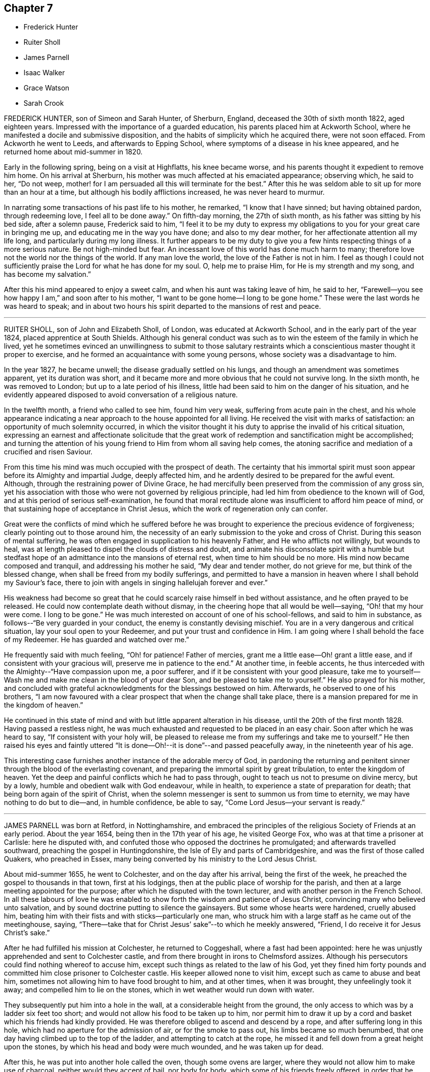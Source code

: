 == Chapter 7

[.chapter-synopsis]
* Frederick Hunter
* Ruiter Sholl
* James Parnell
* Isaac Walker
* Grace Watson
* Sarah Crook

FREDERICK HUNTER, son of Simeon and Sarah Hunter, of Sherburn, England,
deceased the 30th of sixth month 1822, aged eighteen years.
Impressed with the importance of a guarded education,
his parents placed him at Ackworth School,
where he manifested a docile and submissive disposition,
and the habits of simplicity which he acquired there, were not soon effaced.
From Ackworth he went to Leeds, and afterwards to Epping School,
where symptoms of a disease in his knee appeared,
and he returned home about mid-summer in 1820.

Early in the following spring, being on a visit at Highflatts, his knee became worse,
and his parents thought it expedient to remove him home.
On his arrival at Sherburn, his mother was much affected at his emaciated appearance;
observing which, he said to her, "`Do not weep,
mother! for I am persuaded all this will terminate for the best.`"
After this he was seldom able to sit up for more than an hour at a time,
but although his bodily afflictions increased, he was never heard to murmur.

In narrating some transactions of his past life to his mother, he remarked,
"`I know that I have sinned; but having obtained pardon, through redeeming love,
I feel all to be done away.`"
On fifth-day morning, the 27th of sixth month, as his father was sitting by his bed side,
after a solemn pause, Frederick said to him,
"`I feel it to be my duty to express my obligations
to you for your great care in bringing me up,
and educating me in the way you have done; and also to my dear mother,
for her affectionate attention all my life long, and particularly during my long illness.
It further appears to be my duty to give you a few
hints respecting things of a more serious nature.
Be not high-minded but fear.
An incessant love of this world has done much harm to many;
therefore love not the world nor the things of the world.
If any man love the world, the love of the Father is not in him.
I feel as though I could not sufficiently praise
the Lord for what he has done for my soul.
O, help me to praise Him, for He is my strength and my song,
and has become my salvation.`"

After this his mind appeared to enjoy a sweet calm,
and when his aunt was taking leave of him, he said to her,
"`Farewell--you see how happy I am,`" and soon after to his mother,
"`I want to be gone home--I long to be gone home.`"
These were the last words he was heard to speak;
and in about two hours his spirit departed to the mansions of rest and peace.

[.asterism]
'''

RUITER SHOLL, son of John and Elizabeth Sholl, of London,
was educated at Ackworth School, and in the early part of the year 1824,
placed apprentice at South Shields.
Although his general conduct was such as to win the
esteem of the family in which he lived,
yet he sometimes evinced an unwillingness to submit to those salutary
restraints which a conscientious master thought it proper to exercise,
and he formed an acquaintance with some young persons,
whose society was a disadvantage to him.

In the year 1827, he became unwell; the disease gradually settled on his lungs,
and though an amendment was sometimes apparent, yet its duration was short,
and it became more and more obvious that he could not survive long.
In the sixth month, he was removed to London; but up to a late period of his illness,
little had been said to him on the danger of his situation,
and he evidently appeared disposed to avoid conversation of a religious nature.

In the twelfth month, a friend who called to see him, found him very weak,
suffering from acute pain in the chest,
and his whole appearance indicating a near approach to the house appointed for all living.
He received the visit with marks of satisfaction:
an opportunity of much solemnity occurred,
in which the visitor thought it his duty to apprise the invalid of his critical situation,
expressing an earnest and affectionate solicitude that the great
work of redemption and sanctification might be accomplished;
and turning the attention of his young friend to Him from whom all saving help comes,
the atoning sacrifice and mediation of a crucified and risen Saviour.

From this time his mind was much occupied with the prospect of death.
The certainty that his immortal spirit must soon
appear before its Almighty and impartial Judge,
deeply affected him, and he ardently desired to be prepared for the awful event.
Although, through the restraining power of Divine Grace,
he had mercifully been preserved from the commission of any gross sin,
yet his association with those who were not governed by religious principle,
had led him from obedience to the known will of God,
and at this period of serious self-examination,
he found that moral rectitude alone was insufficient to afford him peace of mind,
or that sustaining hope of acceptance in Christ Jesus,
which the work of regeneration only can confer.

Great were the conflicts of mind which he suffered before he was
brought to experience the precious evidence of forgiveness;
clearly pointing out to those around him,
the necessity of an early submission to the yoke and cross of Christ.
During this season of mental suffering,
he was often engaged in supplication to his heavenly Father,
and He who afflicts not willingly, but wounds to heal,
was at length pleased to dispel the clouds of distress and doubt,
and animate his disconsolate spirit with a humble but stedfast
hope of an admittance into the mansions of eternal rest,
when time to him should be no more.
His mind now became composed and tranquil, and addressing his mother he said,
"`My dear and tender mother, do not grieve for me, but think of the blessed change,
when shall be freed from my bodily sufferings,
and permitted to have a mansion in heaven where I shall behold my Saviour`'s face,
there to join with angels in singing hallelujah forever and ever.`"

His weakness had become so great that he could scarcely
raise himself in bed without assistance,
and he often prayed to be released.
He could now contemplate death without dismay,
in the cheering hope that all would be well--saying, "`Oh! that my hour were come.
I long to be gone.`"
He was much interested on account of one of his school-fellows,
and said to him in substance, as follows--"`Be very guarded in your conduct,
the enemy is constantly devising mischief.
You are in a very dangerous and critical situation, lay your soul open to your Redeemer,
and put your trust and confidence in Him.
I am going where I shall behold the face of my Redeemer.
He has guarded and watched over me.`"

He frequently said with much feeling, "`Oh! for patience!
Father of mercies, grant me a little ease--Oh! grant a little ease,
and if consistent with your gracious will, preserve me in patience to the end.`"
At another time, in feeble accents,
he thus interceded with the Almighty--"`Have compassion upon me, a poor sufferer,
and if it be consistent with your good pleasure,
take me to yourself--Wash me and make me clean in the blood of your dear Son,
and be pleased to take me to yourself.`"
He also prayed for his mother,
and concluded with grateful acknowledgments for the blessings bestowed on him.
Afterwards, he observed to one of his brothers,
"`I am now favoured with a clear prospect that when the change shall take place,
there is a mansion prepared for me in the kingdom of heaven.`"

He continued in this state of mind and with but little apparent alteration in his disease,
until the 20th of the first month 1828.
Having passed a restless night,
he was much exhausted and requested to be placed in an easy chair.
Soon after which he was heard to say, "`If consistent with your holy will,
be pleased to release me from my sufferings and take me to yourself.`"
He then raised his eyes and faintly uttered "`It is done--Oh!--it
is done`"--and passed peacefully away,
in the nineteenth year of his age.

This interesting case furnishes another instance of the adorable mercy of God,
in pardoning the returning and penitent sinner through
the blood of the everlasting covenant,
and preparing the immortal spirit by great tribulation, to enter the kingdom of heaven.
Yet the deep and painful conflicts which he had to pass through,
ought to teach us not to presume on divine mercy, but by a lowly,
humble and obedient walk with God endeavour, while in health,
to experience a state of preparation for death;
that being born again of the spirit of Christ,
when the solemn messenger is sent to summon us from time to eternity,
we may have nothing to do but to die--and, in humble confidence, be able to say,
"`Come Lord Jesus--your servant is ready.`"

[.asterism]
'''

JAMES PARNELL was born at Retford, in Nottinghamshire,
and embraced the principles of the religious Society of Friends at an early period.
About the year 1654, being then in the 17th year of his age, he visited George Fox,
who was at that time a prisoner at Carlisle: here he disputed with,
and confuted those who opposed the doctrines he promulgated;
and afterwards travelled southward, preaching the gospel in Huntingdonshire,
the Isle of Ely and parts of Cambridgeshire, and was the first of those called Quakers,
who preached in Essex, many being converted by his ministry to the Lord Jesus Christ.

About mid-summer 1655, he went to Colchester, and on the day after his arrival,
being the first of the week, he preached the gospel to thousands in that town,
first at his lodgings, then at the public place of worship for the parish,
and then at a large meeting appointed for the purpose;
after which he disputed with the town lecturer,
and with another person in the French School.
In all these labours of love he was enabled to show
forth the wisdom and patience of Jesus Christ,
convincing many who believed unto salvation,
and by sound doctrine putting to silence the gainsayers.
But some whose hearts were hardened, cruelly abused him,
beating him with their fists and with sticks--particularly one man,
who struck him with a large staff as he came out of the meetinghouse, saying,
"`There--take that for Christ Jesus`' sake`"--to which he meekly answered, "`Friend,
I do receive it for Jesus Christ`'s sake.`"

After he had fulfilled his mission at Colchester, he returned to Coggeshall,
where a fast had been appointed:
here he was unjustly apprehended and sent to Colchester castle,
and from there brought in irons to Chelmsford assizes.
Although his persecutors could find nothing whereof to accuse him,
except such things as related to the law of his God,
yet they fined him forty pounds and committed him close prisoner to Colchester castle.
His keeper allowed none to visit him, except such as came to abuse and beat him,
sometimes not allowing him to have food brought to him, and at other times,
when it was brought, they unfeelingly took it away;
and compelled him to lie on the stones, which in wet weather would run down with water.

They subsequently put him into a hole in the wall,
at a considerable height from the ground,
the only access to which was by a ladder six feet too short;
and would not allow his food to be taken up to him,
nor permit him to draw it up by a cord and basket which his friends had kindly provided.
He was therefore obliged to ascend and descend by a rope,
and after suffering long in this hole, which had no aperture for the admission of air,
or for the smoke to pass out, his limbs became so much benumbed,
that one day having climbed up to the top of the ladder,
and attempting to catch at the rope,
he missed it and fell down from a great height upon the stones,
by which his head and body were much wounded, and he was taken up for dead.

After this, he was put into another hole called the oven, though some ovens are larger,
where they would not allow him to make use of charcoal,
neither would they accept of bail, nor body for body,
which some of his friends freely offered,
in order that he might have an opportunity of recovering from the injuries he had received.
The door of his prison being one day opened,
he ventured to walk out into the jail yard for air and exercise,
at which the jailer was so enraged that he locked the door and
kept him out all night in the severest weather in winter.

The blessed fruits of the religion he professed shone
forth conspicuously in his long and painful imprisonment,
enabling this dear youth to suffer patiently and
cheerfully for the testimony of a good conscience,
and to count all things but loss and dross,
in comparison of the excellency of the knowledge of Christ Jesus his Lord.
At the hands of his relentless persecutors he could find no mercy,
yet he meekly endured it all,
committing his righteous cause unto Him who is the refuge of the oppressed,
and the helper of the needy in his distress.
At length their repeated cruelties destroyed his health; he grew weaker rapidly,
and the happy hour was evidently at hand when he was to be liberated from their power,
and translated into the glorious kingdom of the dear Son of God.

Near his departure, being in a triumphant frame of mind, he said to those about him,
"`Here I die innocently.`"
And a little after--"`This death I must die--I have seen
glorious things.`"--Then addressing his friends asked,
"`Will you hold me?`"--and they expressing their resignation to part with him, he added,
"`Now I go.`"
He had often said that one hour`'s sleep would cure him of all his pains,
and he soon fell into a sweet slumber which continued about an hour,
when he quietly departed to his everlasting rest in Jesus,
being in the nineteenth year of his age.

[.asterism]
'''

ISAAC WALKER, son of Peter and Mary Walker, of Dean Scales, near Cockermouth, Cumberland,
was born the 7th of second month, 1825.
From a child he was of a sweet disposition, and being endued with a good understanding,
and a quickness of perception,
he sought the company of individuals of more experience than himself.
He was nevertheless fond of play, and was not infrequently led into childish follies,
for which he afterwards endured much heartfelt sorrow.
About the eleventh year of his age, he was sent to Wigton school,
where he remained as a scholar, three years, after which he was taken as an apprentice.
He fulfilled the duties of this situation in an exemplary manner,
and by the propriety of his conduct, and the amiability of his disposition,
he endeared himself to all around him.

It was during this period, and when he was rather more than fifteen years of age,
that an event of a very impressive nature, took place in the school,
viz. the removal by death, after a protracted illness, of one of the boys,
in whom the power of Divine grace was remarkably exemplified,
and who had been his intimate friend and companion.^
footnote:[P. W. Hall, of whom see a brief account, page 88]

The following extracts are from Isaac Walker`'s letters, written at this period:

[.embedded-content-document.letter]
--

[.signed-section-context-open]
Brookfield, 1st month 29th, 1841.

The time has now arrived, a time which I have long anticipated,
when my late schoolfellow, P. W. Hall, is about to be gathered to his rest.
In all probability, he is now laid upon that bed from which he will never rise,
and his flitting hours are numbered,
and his existence here about to be terminated in death;
but how pleasing is it to observe his pious resignation,
and firm belief in the mercy and long-suffering of the One Great Sacrifice,
made for mankind, by the Beloved Son, who, to use one of P. W. H.`'s expressions today,
"`Left the bosom of the Father, and came and offered himself for guilty man.`"

--

[.embedded-content-document.letter]
--

[.signed-section-context-open]
Brookfield, 2nd month 8th, 1841.

[.salutation]
Dear Sisters,

I hope soon to have a little more leisure,
for since W. A. G.`'s departure, much labour has rested upon me.
But such times are, or may be, very useful; for it is then,
that the mind finding peace from no other source, turns, ardently turns,
to the Fountain of All light and life, and seeks the presence of Him,
whose arm is strong to deliver,
and whose right hand is able to save to the very uttermost.
P+++.+++ W. H. still languishes upon the bed of death, the last, and in some instances,
the pleasantest period of life here below; and truly it seems to be such with him.
His mind, freed alike from the cares and pleasures of this life,
turns to God and to that happy land, on which his thoughts are centred.
Ah! happy state!
How glorious to leave every cumbrance behind, and to soar in faith to the land of peace,
in hourly expectation of quitting this forever,
and of being added to the "`hundred and forty and four thousand,`"
who are continually praising the Lord God and the Lamb.

--

Isaac Walker had a strong predilection for Natural History,
and often devoted his leisure hours to the study of it.
It is interesting to know, that even in this, his favourite pursuit,
he was careful to preserve a very tender conscience,
and also to watch over the boys who had a similar taste;
instructing them strictly to avoid any approach to cruelty.
About the close of the year 1841 he was liberated from his engagement at school,
from an apprehension that his health was too delicate to
permit him to fulfill the arduous duties of the situation;
indications of pulmonary disease having frequently appeared.

After having been at home some months, his health appeared so far recruited,
as to induce him to wish to return to the school, which he did in the fourth month, 1842,
but the symptoms of the disease again making their appearance,
and in a more alarming degree, he finally relinquished his situation.

Notwithstanding the blamelessness of his life and conduct in the sight of men,
he was made deeply to feel the corruptions of his own heart
when brought under "`the spirit of judgment and burning.`"
When retiring to rest, on the 7th of fifth month, he thus expressed himself:
"`I have sunk deep, very deep, into iniquity, yet I believe,
if I should be called away soon, it will not be without a hope of forgiveness.`"

Fifth month 10th. His sister alluding to the many advantages he had enjoyed,
beyond the lot of most, he replied, "`Whatever use I may have made of them;
I feel however, very calm, and so free from temptation,
that I am persuaded the Almighty`'s arms are underneath for my support.`"
Adding, "`I have been a great sinner; my sins are more than the hairs of my head,
but the blood of Christ cleanses us from all sin.
Yes, though my sins be as scarlet, they shall be as snow,
though they be red like crimson, they shall be as wool.
The Lord is good and gracious, slow to anger, and of great mercy.`"
On his sister remarking to him, that if he were taken in early life,
he would escape many troubles, he replied, "`Yes, I shall escape a flood of iniquity.
I scarcely expect to recover, and I scarcely desire it; I have no will of my own;
the will of the Lord be done.`"

On the 26th of fifth month,
he was informed that the medical attendants now considered his case beyond their skill.
He received this information with the greatest calmness, and meekly replied,
"`I thought so; for the last few days I have felt that I must go,
and I have no wish that it should be otherwise.`"

During the day, he was very composed,
often dwelling on the love and mercy of God in Christ
Jesus;--a theme on which he loved to muse.
In the evening he expressed himself thus,
"`I am lost in wonder when I consider how often I have backslidden,
after having for some time been enabled to do right;
and when again made sensible of my sins, with a desire to turn from them,
how ready the Lord has been to receive me!
His mercy is unbounded!
Oh! what an awful thing it must be,
when an unrepenting profligate is informed that he must die in a short time.`"

Fifth month 31st. He said, "`Satan has been tempting me with the query,
'`How can you be saved,
seeing you have done nothing to promote the glory of God?`' But I have just been thinking,
if my life were spared to three score years and ten,
I should still have nothing of my own to trust to.
No: It is all through mercy, pure, unmerited mercy.`"

On one occasion, after sitting in stillness for some time, he thus expressed himself,
"`It is a fearful thing to fall into the hands of the living God;
it makes the flesh to tremble, while the renewed spirit may rejoice.
Oh! the Lord is merciful ever ready to forgive the repentant sinner.`"
In a time of mental anxiety,
he told one of his sisters that he had very frequently supplicated, that,
if it pleased his heavenly Father,
he might have a yet clearer evidence that all his sins were forgiven; and that,
during the night before, while thus engaged, the query, Where is your faith?
passed quickly through his mind, conveying both reproof and encouragement.
Since then all fear of death had been taken away.

Sixth month 1st The dear invalid`'s spirit was refreshed
by an acceptable religious visit from some Friends.
When they were gone, he remarked, "`What a delightful opportunity we have had;
oh! it was sweet!`"
He then spoke of the great love of God, in having drawn him as out of a deep pit,
and freely forgiven all his sins, saying,
"`They are all washed away in the blood of the Lamb.
What encouragement there is in the Scriptures of Truth, to the repentant sinner!
The promises are all to him whose heart is changed.`"
He appeared at this time much cheered by the passage,
"`The Lord looks at the heart,`" saying, "`How very good we may appear unto men,
while the heart is estranged from God; but the heart must be changed,
and then we may look for forgiveness.
It would profit nothing, if we wept for a whole week,
if it were only the working of the passions: we must feel our sins a burden,
we must hate all sin; and then.
He who died for our sins, has promised to give rest to such as seek Him.
When I consider what a few filthy rags I have,
to lay in the scales against mountains of sin,
I marvel much at the love of God in Christ Jesus.`"

One day, in the fluctuations of the disorder, it was remarked to him,
that he appeared a little stronger; he replied, "`I may improve for a time,
but I have no thoughts of permanent recovery, neither do I desire it;
but not my will be done.`"

On another occasion, when much exhausted, a person who was present said,
it was trying to see one so young, so reduced by illness.
He replied,
"`I would not exchange my situation with anyone possessing
all the health and strength this world can bestow,
without the peace of mind I now enjoy.`"

Seventh month 6th. On one of his sisters saying, she thought his strength was decreasing,
he sweetly answered, "`Yes, I am getting nearer and nearer to my everlasting rest.
Oh! it is a happy thought, that I have nothing to do but to die.
Rest assured that whenever the change takes place, whether suddenly or more gradually,
I have now no doubt all will be well.
I am going to the mansions of endless bliss, where tears are wiped from every eye,
and sorrows are unknown.
The Lord is indeed very merciful to me, and I firmly believe.
He will beat me up above every trial and temptation.
Satan does at times tempt me to doubt, but the Lord preserves me above all.`"
At another time,
he spoke largely of that sweetly absorbing theme the love of God in Christ Jesus, saying,
"`Where could such poor mortals as we look, if it were not for a Saviour?
But our finite comprehension can form no idea of this love;
we may admire and be lost in amazement, but we can do nothing more while here.
Oh! there is no joy, like the joy which the righteous feel:
there may be sensual pleasure felt at times by the wicked, but no real joy or comfort,
for they are like the troubled sea, when it cannot rest,
whose waters cast up mire and dirt.
But the righteous are all serene and peaceful, looking forward to a better home.`"

Some time afterwards he said,
"`The pains of the body are much easier to bear when there is a peaceful mind.
The Lord is merciful; all this that I endure, is sent in mercy, yes, all in mercy.`"
His sister expressing a hope that he would be spared much suffering, he quickly replied,
"`Think what the dear Saviour suffered; what matchless love,
to leave so glorious a kingdom, and come down to this earth, even among his enemies,
who He knew,
would persecute and slay Him! and what a marvellous
display of love is there in that passage,
'`Father, forgive them,
for they know not what they do!`' I have been meditating upon this today,
and how pleasant it is, followed by a sweet peace.`"
In a little time he added, "`I shall be happy forever,
and I trust we shall all meet on high;--but we must strive.`"

On its being remarked to him, how insignificant this world would now appear in his view,
he said, "`The pleasures and treasures of this earth, are not worth a thought,
but on it there are millions of immortal souls.
Oh! that these would consider their latter end,
for it is a fearful thing to die unprepared.`"

Another time, when reduced to a state of great weakness, he said to his mother,
and to one of his sisters, "`You seem to think my cough is troublesome,
but I have always had strength given for all my need; and I trust I shall to the end;
and patience fails not; but remember, it is not my own, no, I am nothing,
and have nothing;`" his sister added, but you will soon have all things.
"`Yes,`" he replied, "`I have nothing to do but to die.`"

After this, when asked if he wished to see his medical adviser, he said, "`I think not,
there is nothing more that he can do; I shall probably be released in a few days,
and then what a glorious change!`"
This day he was unable, for the first time, to come downstairs,
after which he survived about a week, in a state of great bodily weakness,
but nevertheless he was strong in the Lord, and ready to depart,
but patiently waiting his appointed change.
He again expressed his full belief that all his sins were forgiven, and that,
through mercy, he should be admitted within the pearl gates.

The First-day before his death, he appeared to be in great pain,
but no murmur or impatient word escaped his lips,
nor indeed had such been known to do so during the whole of his long illness.
He maintained a cheerful equanimity,
wishing to make his sufferings appear as light as possible.
Towards three o`'clock next morning, thinking he was going,
the family were called to his bedside, of whom he took an affectionate leave.
He then inquired how long they thought he might remain.
On being told they did not think he would continue much longer, he gently replied,
"`I am thankful; all is peace, peace, peace.
Yes, rest assured, happy is my end.`"
On seeing his mother and sisters weep, he said, "`No, weep not,
but rather rejoice that I am going to Heaven, where all is joyful, peaceful,
happy forevermore.
Oh! my dear brothers and sisters, be sure you let me meet you all again.`"
On his father coming into the room, he said with great solemnity and affection, "`Father,
I have been strengthened to speak to the dear family,
concerning the glory of those eternal regions of bliss, to which I am fast hastening.
Oh! it is a glorious land, where all is peace, holiness,
purity and bliss forever and ever;--where the shadow of a cloud can never come,
nor any sorrow,--for God Himself shall wipe away all tears from every eye.
May you, and each of you, so live, that when your end comes,
you may be permitted to join me there.
I believe youth is the most favoured season for giving up the heart to God.
It is mostly the case, that an idly spent youth,
is followed by a blighted and slothful old age.
Youth is the season for improvement of all kinds, and I trust that many of you,
my dear brothers and sisters, may feel this to be the case, and spend your youth aright,
and be ready at all times to meet death in peace.
I am happy, happy, happy!`"
After this he revived a little, and, with the greatest possible calmness,
gave directions how he wished his books and other little tokens
of affection to be distributed among his near relatives.
He then said, "`Well!
I think I have settled all on earth,
let me now turn to heaven and see if all is right there.`"
After a pause, he added, "`Yes, all is right there.
I think there is no account against me there.
And now Lord Jesus, when it is Your will, I am prepared.
Sweet Jesus, if you had not died,--ah! the deathbed of the sinner!`"
After this he asked how long it was thought he might continue here;
he was told he might be taken any moment; he then said, "`I am thankful.
Oh! happy change.`"

Contrary to all expectation, he was permitted to revive for a short time,
and sweetly trusting in Him, who is everlasting strength, he said,
"`It may be the Lord`'s will to have another token of resignation, before He takes me.
I trust all will soon be over, but we must wait the Lord`'s time.
I feel even more patience than yesterday.
How different would be my condition if I knew that after a few moments,
I must enter those dark abodes, where the worm dies not,
and where there is a fire in the soul that never can be quenched.`"

When he was informed that his symptoms now indicated his approaching end, he smiled,
as if this was welcome information, and then said,
"`It is pleasant to feel patient and resigned,
perhaps leaning more to a wish to go than otherwise.`"
Then to one of his sisters he said, "`Oh, Agnes! would it not be sweet to be in heaven!`"
Soon afterwards, he offered up this petition,
"`Oh Lord! grant me strength to endure whatsoever You are pleased yet to send,
and to bear it in that patience You require!;
and grant me your Almighty support even to the end.`"

Second-day evening about seven o`'clock he observed, "`Patience is yet granted.
I should like us to have a little stillness together;
oh! let us praise the Lord to the end.`"
It was now thought that his close was near,
and his soul was lifted up in prayer and praise;--he supplicated thus,
"`Oh! heavenly Father!
Almighty God!
If it be your will now to release your unworthy servant, Your will be done.`"
A little while afterwards he exclaimed, "`All is peace, Oh! the Lord is merciful,
full of compassion; let us all rejoice in him.
A change from an earthly to a heavenly Kingdom, will truly be a glorious one.`"
On observing his mother weep, he said, "`Don`'t weep, mother, but give me up freely;
you have others to look to.`"

About this time he said, "`I think the hour of my departure is nigh; oh, how sweet I oh,
how happy!
I believe there is nothing more to accomplish.
It may be if I fall asleep, I shall not revive much again in this world; if so,
farewell! and mother, and all of you, be ready.`"

After a time of stillness he said, "`I fear I am not yet to go.
It is rather hard to bring the mind back to earth,
when it is so near Heaven;`" he soon afterwards observed,
"`Satan tempts to break very good resolutions; he has been trying to tempt me,
but the Lord has delivered me out of his power.`"
He now regained his normal composure, and said to his mother,
"`The Lord has given me resignation again.
Oh! the Lord is merciful.`"

Third-day morning, one of his sisters going to his bedside, he smiled sweetly, and said,
"`Well, Mary Ann, do you think that I shall get home today?`"
He sometimes expressed a fear, that he was too anxious to be gone, saying,
"`It would be so sweet to be released.
Oh! it is sweet to meditate on the mercies in store for me,
but my hours of meditation are well nigh over here.
I do not feel much strength given for supplication; pray for me to be patient,
willing to wait the Lord`'s time.`"

During the day, his sister inquired if his breathing oppressed him, it seemed so heavy.
He calmly replied, "`No; and, if it did, it would but release me.
I have been looking at my arm, and see it is getting very thin,
there will not be ranch weight left; but, if the soul strengthens, as the body decays,
it is everything I desire.`"

At a time of much bodily pain he remarked, "`These are but temporary sufferings,
and will bring their reward, they are all symptoms of my approaching end.`"
On taking leave of one of his brothers he said,
"`I have many dear brothers and sisters;`" he then called them all by name, and said,
"`But these are nothing to heaven.`"
After lying in a suffering state for some time, he gently said "`Come, Jesus, come!
O, Lord Jesus! receive my spirit.`"

When the little remains of strength were fast wearing away,
it was cheering to notice the state of perfect resignation, and lamb-like patience,
in which he was preserved, frequently repeating, in feeble accents;
"`All is now peaceful, all is now happy; Lord not my will, but yours be done.`"

On fourth-day morning, the 19th of 7th month, the last of his earthly existence,
he called his sister S. to his bedside, then held out his arm,
and asked in a whisper "`how his pulse felt?`"
On being told it was very weak, he said, "`Oh! yes.
I think before another day I shall have done with earth, and then.
Oh!
Heavenly Father! grant that peace may be my portion,
purity and holiness the covering of my spirit,
righteousness and goodness the clothing of my mind.
And Oh! will you keep my mind from wandering from you,
or in any degree murmuring against your holy will,
and may I in patience wait my appointed hour.`"
After this aspiration to his heavenly Father, turning to those about him, he said,
"`I am happy, very happy, quite ready to enter into the joyous Kingdom.`"

A little before the last conflict of nature, he sweetly uttered these affecting words;
"`Happy is the Christian`'s dying-bed; all peaceful, all happy,
all ready and longing to be at rest.
Oh! when the end seems approaching near, patience is strengthened,
all things are strengthened; faith is strong.
Oh! a deathbed is well worth waiting for, for sweet are the joys it promises.`"

Thus filled with all joy and peace in believing the
solemn and long anticipated moment of release arrived,
the conflict ended, and the patient sufferer sweetly slept in Jesus.

[.asterism]
'''

GRACE WATSON, daughter of Samuel Watson, of the County of York, England,
was a young woman of sober and circumspect deportment,
obedient to her parents and hating a lie--and towards the latter part of her time,
much given to retirement and reading.

During her last illness, she was under great distress of mind,
in consequence of the temptations with which she was beset,
but as she endeavoured to keep close to the Lord
and stay herself upon him in living faith,
he was pleased in due time to give her the victory and bruise Satan under her feet;
in grateful commemoration of this unmerited mercy,
she could experimentally sing the song of Moses, and the song of the Lamb,
ascribing all glory and honour and praise to his excellent and worthy name.

Having passed under the ministration of condemnation,
and patiently endured the judgments of the Lord for sin,
she experienced the first and fallen nature to be
changed and that new creation brought forth,
in which "`all things are of God;`" and feeling the
sweet incomes of the joy of His salvation,
she thus expressed herself "`O heavenly Father--what have you done for me this night?
How have you removed the crooked serpent and taken him quite away,
so that I can say truly "`Your will be done`'--You have shone in upon
me with your marvellous light--you have showed me the glory of your house,
the most glorious place that ever my eyes beheld--neither did I think you had +++[+++prepared]
such a place for any--much less for me,
a poor worm--once ready to think myself destitute.`"

On another occasion, "`If you require my life this night of me,
I freely give it unto you--O heavenly Father,
your will be done--If you have further work for me,
keep me in that which I now enjoy--you have made
my cup to run over--you have taken away all my pain.
I am as if I ailed nothing,
though of myself I could do nothing--scarcely move one of my fingers,
my tongue being ready to cleave to the roof of my mouth.
But you have been a light to my feet and a lantern to my path.
How can I cease praising you, O God of power?
You are more to me than corn, wine or oil.
Your love is sweeter to my taste than the honey or the honey comb.
Oh! it is more to be valued than the costly pearls,
and the rich rubies--the gold of Ophir is not to be compared to it.
Oh! be blessed--praised--and magnified, forever.`"

Being asked how she was, she replied, "`I am but weak in body,
but strong in the Lord and in the power of his might.`"
On one occasion she expressed some doubts, but soon after added, "`Why do I so?
My case is no doubting one,
the Lord has created a clean heart and renewed a right spirit within me,
so that all fears and doubts are taken away.
The gates are open--the angels are ready to convey
me into the bosom of my heavenly Father,
where I shall sing praises with his redeemed ones.`"
During all her sickness she never manifested any desire to live,
but often expressed her entire resignation to the Lord`'s will,
whenever he saw fit to take her to himself--saying,
"`O Lord! do with me what you please; heavenly Father, your will be done.
What have you done for me, a poor stripling in comparison with many.
You have made my bed, you have taken away my pain, and my sickness is one.`"

She exhorted some present "`to prize their time and not
give themselves too much to the things of this world.
How many have laid up great riches, earthly treasure,
and in one night been deprived of it all.`"
Her sister weeping by her, she said, "`Weep not--remember David and be comforted.
The tongue of men and angels cannot declare the wonderful greatness of God.
O heavenly Father, how sensible of your presence have you made me.
You have strengthened me, otherwise I should not have been able to speak so much of you.
With you is fullness of joy, and at your right hand are rivers of pleasure forevermore.`"

Commenting on the parable of the ten virgins,
she admonished those present after this manner, "`Oh! therefore,
keep upon your watch tower, that whether He come at midnight, at cock-crowing,
or at the dawn of day, you may be ready, for that is the wedding chamber indeed,
and He is the heavenly Bridegroom.`"
She expressed the most lively and tender affection for her parents and relations,
and taking her sister by the hand observed, "`Though we be separated outwardly,
we shall meet in the kingdom of glory.
Oh! what cause have I to bless the Lord on their +++[+++her parents]
behalf, who I am sure never countenanced any evil in any of us, but reproved it.
The words of my dear and tender mother, I remember, since I was but ten years of age,
who said she had fought the good fight of faith,
and the crown of glory was laid up for her.
These words having remained upon my mind, and made a deep impression on me,
I can now say, I finish my course with joy and shall receive the crown of glory.`"

Her strong and unshaken confidence in the Almighty was conspicuous to the last, saying,
"`The Lord is a God at hand in six troubles and in
seven--no--if you bring me to the eighth,
you will never leave me.`"
She soon after departed this life aged above nineteen years.

[.asterism]
'''

SARAH CROOK, daughter of George Thompson, of Crook, in Westmoreland,
died the 6th of twelfth month 1702.

In her childhood she was concerned to remember her Creator and to live in his fear,
endeavouring according to the grace given her,
to promote the honour and prosperity of the Lord`'s cause.
She was endued with an excellent understanding, which,
being cultivated with care and sanctified by divine grace, her capacity became large,
as regarded things natural and divine.
In the Holy Scriptures and other religious works, she took great delight,
and was careful to practice the excellent precepts which she read there,
frequently speaking to the family respecting heavenly things,
and exhorting them to patience and virtue.

Her temper was cheerful and amiable; kind and compassionate to all,
courageous but not rash; tender and affectionate to her parents,
and watchful over her words and actions, lest she should give offence to any.
It was her practice to spend much of her time in retirement,
and in meditation on the things of God,
in which seasons she said the Lord was pleased to
break in upon her soul by his blessed Spirit,
and enable her to look with an eye of faith beyond time and mortality,
into an endless eternity,
accompanied with an assurance that it would not be long
before he would release her from all her pain and sorrow,
and take her to himself.

She suffered much from shortness of breath,
and being of a delicate constitution was often sick,
yet she bore it with patience and cheerfulness,
observing that "`The Lord was present with her, and comforted her in all her afflictions,
and spoke peace to her soul in the midst of her troubles,
which had made hard things easy.`"
During the course of her last illness, she uttered many weighty expressions,
giving suitable advice to those about her.
Observing her friends weep, she said, "`You trouble me to see you so;
why are you so unwise?
must we not all part?
What! is death a terror to you?
It is no terror to me--I am not at all daunted at it,
for I am content whether I live or die.
Cannot you freely give me up and part with me; I am but a poor infirm creature;
and it will be well with me.
I shall be freed from many troubles and dangers, which you will be exposed to,
that stay behind.
I see that as long as we are here,
we are liable to many temptations--I know they will be exercises to you,
but keep to that which is good, and God will keep you, for he has kept me many a time,
as I have kept my mind unto him.`"

At another time her father and mother and two sisters, standing by her bed side,
she said to them, "`I must die--and I have a word of counsel to you all;
Be faithful to the gifts that God has given you, I beg it of you;
and over-charge not your minds with anything of this world,
for you see how frail flesh is, and how soon we are gone.`"
"`I desire you to remember my words when I am gone,
that it may be well with you at your latter end,
and that you and I may meet in the mansions of glory, where we may never part.
All of you be content, for it is well with me... I have made my peace with God,
and I feel nothing to rise up in judgment against me,
for the Lord has forgiven me my sins and my iniquities.
My mind is very quiet and still, and has been ever since I began with this illness.
There is nothing cumbers my mind; not so much as a temptation is presented;
and I have been borne over my exercises far beyond my expectation.`"

Her brother being absent from home, she desired her dear love to be given to him, saying,
"`If I die, tell him from me that my soul is gone into everlasting rest,
where I hope we shall meet again in heavenly joy.`"
Soon after this, she was engaged in fervent prayer to the Lord,
for the preservation of those left behind when she was gone,
that as he had preserved her from many hurtful things,
so he would be pleased to help them through their exercises, as he had often helped her,
for which she blessed and praised his holy name.
"`I have often cried unto the Lord,`" said she, "`to help me through my exercises;
and he has answered my prayers many a time to my admiration.`"

Inquiring for her grandmother, who was above eighty years of age,
she took her by the hand and thus addressed her,
"`You are now very ancient--the Lord has been merciful to you, and given you many years,
far above what many attain to, and if you come short of making your peace with God,
you cannot say it was for lack of days.
But see to the improvement of your gift--I beg it of you--before your days be over;
that it may be well with you at your latter end,
and that your soul and mine may meet in heavenly joy.`"
A relation coming in and asking how she was, she replied, "`I am passing away in peace,
and so may all do that keep faithful to their God.`"
In a short time after, she thus addressed him, "`Dear cousin,
you are young and in the prime of your time--see that you serve God in the flower
of your age--the Lord has created you that you might serve him;
see you answer the end for which you were created.
I believe the Lord has a service for you if you be faithful to him.
I wish well for your soul as for my own,
desiring that you may be faithful to God in your day,
and have your account ready against your day of dissolution,
that you and I may meet again,
where we shall live to sing Hosannah to the Lord forevermore.`"

She desired her father and mother, "`Not to mind the things of this world,
but to serve the Lord,
who is worthy to be served--who is Lord of lords and King of kings,`" exhorting them,
to "`remember the words of their dying daughter, to live in love and charity,
and to be prepared for their latter end,
that they might meet in everlasting joy never to part.`"

To another relation she said,
"`I remember there was a time when you thought you should have died,
and you were under great exercise, for I believe you had lived a very loose life,
and the Lord smote you with his judgments.
And you made a vow, that if the Lord would spare you at that time,
you would amend and do so no more--but Oh! have you fulfilled your vow?`"
She then exhorted him to greater faithfulness, that he might obtain peace to his soul,
before the day of his visitation passed over.

Having endeavoured through the course of her life,
to answer the great purpose for which she was created,
by living in the daily fear of her Creator, and obeying his commandments,
she experienced "`the consolations of the gospel to abound by Christ Jesus,`"
supporting and cheering her spirit through a long and tedious illness.
The approach of death brought no terror,
and she was enabled by the power of Him who gives
us the victory through Jesus Christ our Lord,
practically to illustrate the truth of that triumphant exclamation of the apostle,
"`Death is swallowed up in victory.
O death, where is your sting?
O grave, where is your victory?`"
